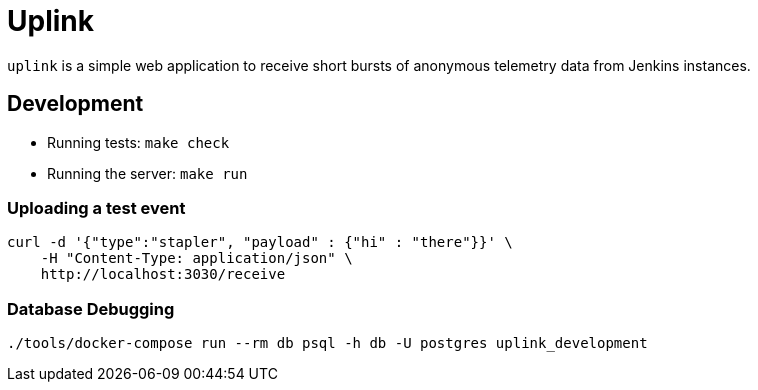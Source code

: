 = Uplink

`uplink` is a simple web application to receive short bursts of anonymous
telemetry data from Jenkins instances.

== Development

* Running tests: `make check`
* Running the server: `make run`

=== Uploading a test event

[source,bash]
----
curl -d '{"type":"stapler", "payload" : {"hi" : "there"}}' \
    -H "Content-Type: application/json" \
    http://localhost:3030/receive
----


=== Database Debugging

[source,bash]
----
./tools/docker-compose run --rm db psql -h db -U postgres uplink_development
----
